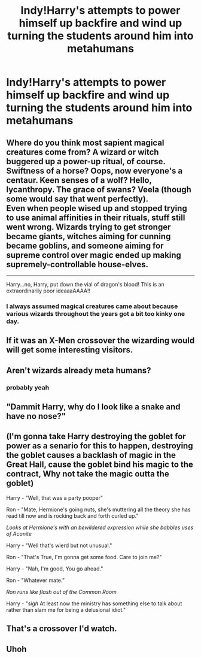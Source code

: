 #+TITLE: Indy!Harry's attempts to power himself up backfire and wind up turning the students around him into metahumans

* Indy!Harry's attempts to power himself up backfire and wind up turning the students around him into metahumans
:PROPERTIES:
:Author: Bleepbloopbotz2
:Score: 45
:DateUnix: 1565538522.0
:DateShort: 2019-Aug-11
:FlairText: Prompt
:END:

** Where do you think most sapient magical creatures come from? A wizard or witch buggered up a power-up ritual, of course.\\
Swiftness of a horse? Oops, now everyone's a centaur. Keen senses of a wolf? Hello, lycanthropy. The grace of swans? Veela (though some would say that went perfectly).\\
Even when people wised up and stopped trying to use animal affinities in their rituals, stuff still went wrong. Wizards trying to get stronger became giants, witches aiming for cunning became goblins, and someone aiming for supreme control over magic ended up making supremely-controllable house-elves.

--------------

Harry...no, Harry, put down the vial of dragon's blood! This is an extraordinarily poor ideaaaAAAA!!
:PROPERTIES:
:Author: Avaday_Daydream
:Score: 20
:DateUnix: 1565553635.0
:DateShort: 2019-Aug-12
:END:

*** I always assumed magical creatures came about because various wizards throughout the years got a bit too kinky one day.
:PROPERTIES:
:Author: ConfusedPolatBear
:Score: 12
:DateUnix: 1565568273.0
:DateShort: 2019-Aug-12
:END:


** If it was an X-Men crossover the wizarding would will get some interesting visitors.
:PROPERTIES:
:Author: Rabbitshade
:Score: 7
:DateUnix: 1565547860.0
:DateShort: 2019-Aug-11
:END:


** Aren't wizards already meta humans?
:PROPERTIES:
:Author: Redhotlipstik
:Score: 4
:DateUnix: 1565545326.0
:DateShort: 2019-Aug-11
:END:

*** probably yeah
:PROPERTIES:
:Author: Bortan
:Score: 3
:DateUnix: 1565547326.0
:DateShort: 2019-Aug-11
:END:


** "Dammit Harry, why do I look like a snake and have no nose?"
:PROPERTIES:
:Score: 5
:DateUnix: 1565563377.0
:DateShort: 2019-Aug-12
:END:


** (I'm gonna take Harry destroying the goblet for power as a senario for this to happen, destroying the goblet causes a backlash of magic in the Great Hall, cause the goblet bind his magic to the contract, Why not take the magic outta the goblet)

Harry - "Well, that was a party pooper"

Ron - "Mate, Hermione's going nuts, she's muttering all the theory she has read till now and is rocking back and forth curled up."

/Looks at Hermione's with an bewildered expression while she babbles uses of Aconite/

Harry - "Well that's wierd but not unusual."

Ron - "That's True, I'm gonna get some food. Care to join me?"

Harry - "Nah, I'm good, You go ahead."

Ron - "Whatever mate.”

/Ron runs like flash out of the Common Room/

Harry - "/sigh/ At least now the ministry has something else to talk about rather than slam me for being a delusional idiot."
:PROPERTIES:
:Author: Ares_Ignis
:Score: 4
:DateUnix: 1565584360.0
:DateShort: 2019-Aug-12
:END:


** That's a crossover I'd watch.
:PROPERTIES:
:Author: ericonr
:Score: 3
:DateUnix: 1565543570.0
:DateShort: 2019-Aug-11
:END:


** Uhoh
:PROPERTIES:
:Author: Ornithocowian
:Score: 1
:DateUnix: 1565547499.0
:DateShort: 2019-Aug-11
:END:
